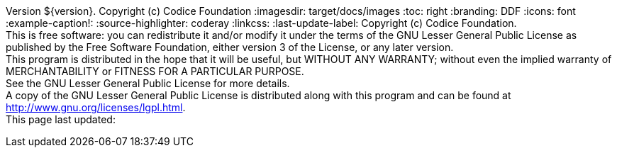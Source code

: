 Version ${version}. Copyright (c) Codice Foundation
:imagesdir: target/docs/images
:toc: right
:branding: DDF
:icons: font
:example-caption!:
:source-highlighter: coderay
:linkcss:
:last-update-label: Copyright (c) Codice Foundation. +
This is free software: you can redistribute it and/or modify it under the terms of the GNU Lesser General Public License as published by the Free Software Foundation, either version 3 of the License, or any later version. +
This program is distributed in the hope that it will be useful, but WITHOUT ANY WARRANTY; without even the implied warranty of MERCHANTABILITY or FITNESS FOR A PARTICULAR PURPOSE. +
See the GNU Lesser General Public License for more details. +
A copy of the GNU Lesser General Public License is distributed along with this program and can be found at http://www.gnu.org/licenses/lgpl.html. +
This page last updated:

ifdef::backend-pdf[]
== License
Copyright (c) Codice Foundation. This is free software: you can redistribute it and/or modify it under the terms of the GNU Lesser General Public License as published by the Free Software Foundation, either version 3 of the License, or any later version. This program is distributed in the hope that it will be useful, but WITHOUT ANY WARRANTY; without even the implied warranty of MERCHANTABILITY or FITNESS FOR A PARTICULAR PURPOSE. +
See the GNU Lesser General Public License for more details. A copy of the GNU Lesser General Public License is distributed along with this program and can be found at: +
http://www.gnu.org/licenses/lgpl.html.
endif::[]

